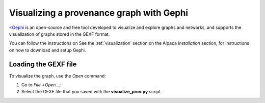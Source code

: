 *****************************************
Visualizing a provenance graph with Gephi
*****************************************

`<Gephi <https://gephi.org/>`_ is an open-source and free tool developed to
visualize and explore graphs and networks, and supports the visualization of
graphs stored in the GEXF format.

You can follow the instructions on See the :ref:`visualization` section on the
Alpaca `Installation` section, for instructions on how to download and setup
Gephi.


Loading the GEXF file
---------------------

To visualize the graph, use the `Open` command:

1. Go to `File->Open...`;
2. Select the GEXF file that you saved with the **visualize_prov.py** script.
